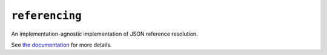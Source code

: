 ===============
``referencing``
===============

|PyPI| |Pythons| |CI| |ReadTheDocs| |pre-commit|

.. |PyPI| image:: https://img.shields.io/pypi/v/referencing.svg
  :alt: PyPI version
  :target: https://pypi.org/project/referencing/

.. |Pythons| image:: https://img.shields.io/pypi/pyversions/referencing.svg
  :alt: Supported Python versions
  :target: https://pypi.org/project/referencing/

.. |CI| image:: https://github.com/python-jsonschema/referencing/workflows/CI/badge.svg
  :alt: Build status
  :target: https://github.com/python-jsonschema/referencing/actions?query=workflow%3ACI

.. |ReadTheDocs| image:: https://readthedocs.org/projects/referencing/badge/?version=stable&style=flat
   :alt: ReadTheDocs status
   :target: https://referencing.readthedocs.io/en/stable/

.. |pre-commit| image:: https://results.pre-commit.ci/badge/github/python-jsonschema/referencing/main.svg
  :alt: pre-commit.ci status
  :target: https://results.pre-commit.ci/latest/github/python-jsonschema/referencing/main


An implementation-agnostic implementation of JSON reference resolution.

See `the documentation <https://referencing.readthedocs.io/>`_ for more details.

